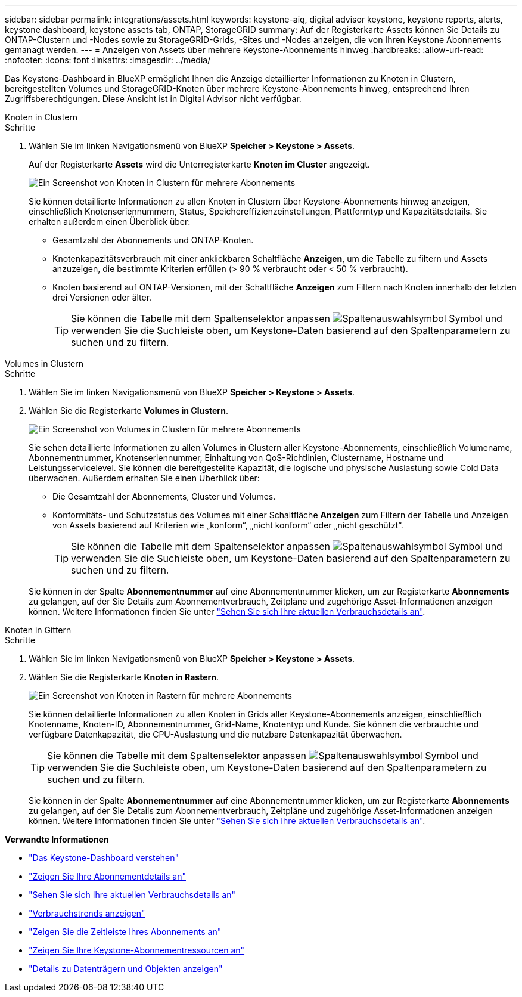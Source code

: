 ---
sidebar: sidebar 
permalink: integrations/assets.html 
keywords: keystone-aiq, digital advisor keystone, keystone reports, alerts, keystone dashboard, keystone assets tab, ONTAP, StorageGRID 
summary: Auf der Registerkarte Assets können Sie Details zu ONTAP-Clustern und -Nodes sowie zu StorageGRID-Grids, -Sites und -Nodes anzeigen, die von Ihren Keystone Abonnements gemanagt werden. 
---
= Anzeigen von Assets über mehrere Keystone-Abonnements hinweg
:hardbreaks:
:allow-uri-read: 
:nofooter: 
:icons: font
:linkattrs: 
:imagesdir: ../media/


[role="lead"]
Das Keystone-Dashboard in BlueXP ermöglicht Ihnen die Anzeige detaillierter Informationen zu Knoten in Clustern, bereitgestellten Volumes und StorageGRID-Knoten über mehrere Keystone-Abonnements hinweg, entsprechend Ihren Zugriffsberechtigungen. Diese Ansicht ist in Digital Advisor nicht verfügbar.

[role="tabbed-block"]
====
.Knoten in Clustern
--
.Schritte
. Wählen Sie im linken Navigationsmenü von BlueXP *Speicher > Keystone > Assets*.
+
Auf der Registerkarte *Assets* wird die Unterregisterkarte *Knoten im Cluster* angezeigt.

+
image:bxp-nodes-clusters-multiple-subscription.png["Ein Screenshot von Knoten in Clustern für mehrere Abonnements"]

+
Sie können detaillierte Informationen zu allen Knoten in Clustern über Keystone-Abonnements hinweg anzeigen, einschließlich Knotenseriennummern, Status, Speichereffizienzeinstellungen, Plattformtyp und Kapazitätsdetails. Sie erhalten außerdem einen Überblick über:

+
** Gesamtzahl der Abonnements und ONTAP-Knoten.
** Knotenkapazitätsverbrauch mit einer anklickbaren Schaltfläche *Anzeigen*, um die Tabelle zu filtern und Assets anzuzeigen, die bestimmte Kriterien erfüllen (> 90 % verbraucht oder < 50 % verbraucht).
** Knoten basierend auf ONTAP-Versionen, mit der Schaltfläche *Anzeigen* zum Filtern nach Knoten innerhalb der letzten drei Versionen oder älter.
+

TIP: Sie können die Tabelle mit dem Spaltenselektor anpassen image:column-selector.png["Spaltenauswahlsymbol"] Symbol und verwenden Sie die Suchleiste oben, um Keystone-Daten basierend auf den Spaltenparametern zu suchen und zu filtern.





--
.Volumes in Clustern
--
.Schritte
. Wählen Sie im linken Navigationsmenü von BlueXP *Speicher > Keystone > Assets*.
. Wählen Sie die Registerkarte *Volumes in Clustern*.
+
image:bxp-volumes-clusters-multiple-sub.png["Ein Screenshot von Volumes in Clustern für mehrere Abonnements"]

+
Sie sehen detaillierte Informationen zu allen Volumes in Clustern aller Keystone-Abonnements, einschließlich Volumename, Abonnementnummer, Knotenseriennummer, Einhaltung von QoS-Richtlinien, Clustername, Hostname und Leistungsservicelevel. Sie können die bereitgestellte Kapazität, die logische und physische Auslastung sowie Cold Data überwachen. Außerdem erhalten Sie einen Überblick über:

+
** Die Gesamtzahl der Abonnements, Cluster und Volumes.
** Konformitäts- und Schutzstatus des Volumes mit einer Schaltfläche *Anzeigen* zum Filtern der Tabelle und Anzeigen von Assets basierend auf Kriterien wie „konform“, „nicht konform“ oder „nicht geschützt“.
+

TIP: Sie können die Tabelle mit dem Spaltenselektor anpassen image:column-selector.png["Spaltenauswahlsymbol"] Symbol und verwenden Sie die Suchleiste oben, um Keystone-Daten basierend auf den Spaltenparametern zu suchen und zu filtern.

+
Sie können in der Spalte *Abonnementnummer* auf eine Abonnementnummer klicken, um zur Registerkarte *Abonnements* zu gelangen, auf der Sie Details zum Abonnementverbrauch, Zeitpläne und zugehörige Asset-Informationen anzeigen können. Weitere Informationen finden Sie unter link:../integrations/current-usage-tab.html["Sehen Sie sich Ihre aktuellen Verbrauchsdetails an"].





--
.Knoten in Gittern
--
.Schritte
. Wählen Sie im linken Navigationsmenü von BlueXP *Speicher > Keystone > Assets*.
. Wählen Sie die Registerkarte *Knoten in Rastern*.
+
image:bxp-nodes-grids-multiple-sub.png["Ein Screenshot von Knoten in Rastern für mehrere Abonnements"]

+
Sie können detaillierte Informationen zu allen Knoten in Grids aller Keystone-Abonnements anzeigen, einschließlich Knotenname, Knoten-ID, Abonnementnummer, Grid-Name, Knotentyp und Kunde. Sie können die verbrauchte und verfügbare Datenkapazität, die CPU-Auslastung und die nutzbare Datenkapazität überwachen.

+

TIP: Sie können die Tabelle mit dem Spaltenselektor anpassen image:column-selector.png["Spaltenauswahlsymbol"] Symbol und verwenden Sie die Suchleiste oben, um Keystone-Daten basierend auf den Spaltenparametern zu suchen und zu filtern.

+
Sie können in der Spalte *Abonnementnummer* auf eine Abonnementnummer klicken, um zur Registerkarte *Abonnements* zu gelangen, auf der Sie Details zum Abonnementverbrauch, Zeitpläne und zugehörige Asset-Informationen anzeigen können. Weitere Informationen finden Sie unter link:../integrations/current-usage-tab.html["Sehen Sie sich Ihre aktuellen Verbrauchsdetails an"].



--
====
*Verwandte Informationen*

* link:../integrations/dashboard-overview.html["Das Keystone-Dashboard verstehen"]
* link:../integrations/subscriptions-tab.html["Zeigen Sie Ihre Abonnementdetails an"]
* link:../integrations/current-usage-tab.html["Sehen Sie sich Ihre aktuellen Verbrauchsdetails an"]
* link:../integrations/consumption-tab.html["Verbrauchstrends anzeigen"]
* link:../integrations/subscription-timeline.html["Zeigen Sie die Zeitleiste Ihres Abonnements an"]
* link:../integrations/assets-tab.html["Zeigen Sie Ihre Keystone-Abonnementressourcen an"]
* link:../integrations/volumes-objects-tab.html["Details zu Datenträgern und Objekten anzeigen"]

